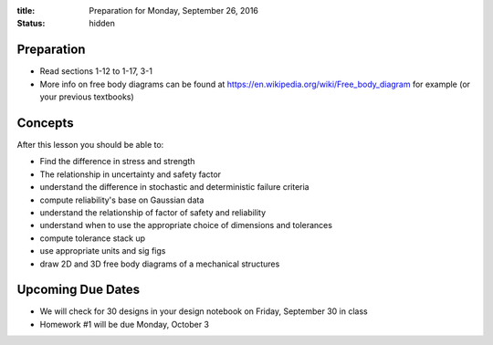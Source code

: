 :title: Preparation for Monday, September 26, 2016
:status: hidden

Preparation
===========

- Read sections 1-12 to 1-17, 3-1
- More info on free body diagrams can be found at
  https://en.wikipedia.org/wiki/Free_body_diagram for example (or your previous
  textbooks)

Concepts
========

After this lesson you should be able to:

- Find the difference in stress and strength
- The relationship in uncertainty and safety factor
- understand the difference in stochastic and deterministic failure criteria
- compute reliability's base on Gaussian data
- understand the relationship of factor of safety and reliability
- understand when to use the appropriate choice of dimensions and tolerances
- compute tolerance stack up
- use appropriate units and sig figs
- draw 2D and 3D free body diagrams of a mechanical structures

Upcoming Due Dates
==================

- We will check for 30 designs in your design notebook on Friday, September 30
  in class
- Homework #1 will be due Monday, October 3
